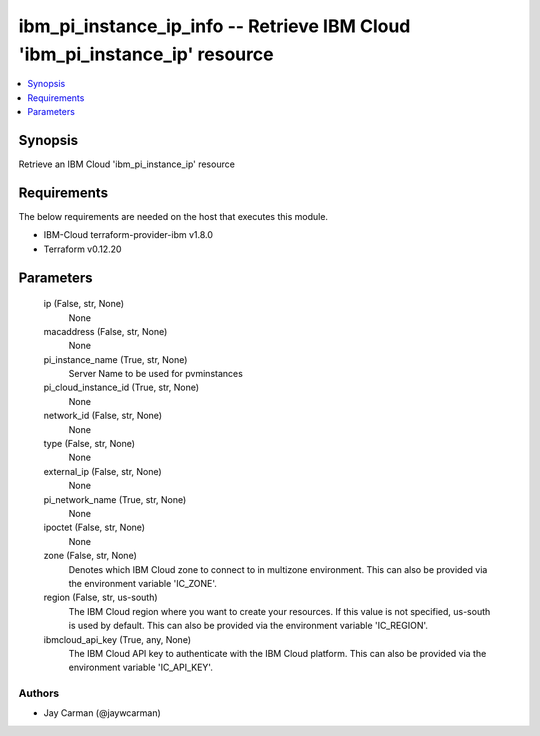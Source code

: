 
ibm_pi_instance_ip_info -- Retrieve IBM Cloud 'ibm_pi_instance_ip' resource
===========================================================================

.. contents::
   :local:
   :depth: 1


Synopsis
--------

Retrieve an IBM Cloud 'ibm_pi_instance_ip' resource



Requirements
------------
The below requirements are needed on the host that executes this module.

- IBM-Cloud terraform-provider-ibm v1.8.0
- Terraform v0.12.20



Parameters
----------

  ip (False, str, None)
    None


  macaddress (False, str, None)
    None


  pi_instance_name (True, str, None)
    Server Name to be used for pvminstances


  pi_cloud_instance_id (True, str, None)
    None


  network_id (False, str, None)
    None


  type (False, str, None)
    None


  external_ip (False, str, None)
    None


  pi_network_name (True, str, None)
    None


  ipoctet (False, str, None)
    None


  zone (False, str, None)
    Denotes which IBM Cloud zone to connect to in multizone environment. This can also be provided via the environment variable 'IC_ZONE'.


  region (False, str, us-south)
    The IBM Cloud region where you want to create your resources. If this value is not specified, us-south is used by default. This can also be provided via the environment variable 'IC_REGION'.


  ibmcloud_api_key (True, any, None)
    The IBM Cloud API key to authenticate with the IBM Cloud platform. This can also be provided via the environment variable 'IC_API_KEY'.













Authors
~~~~~~~

- Jay Carman (@jaywcarman)

